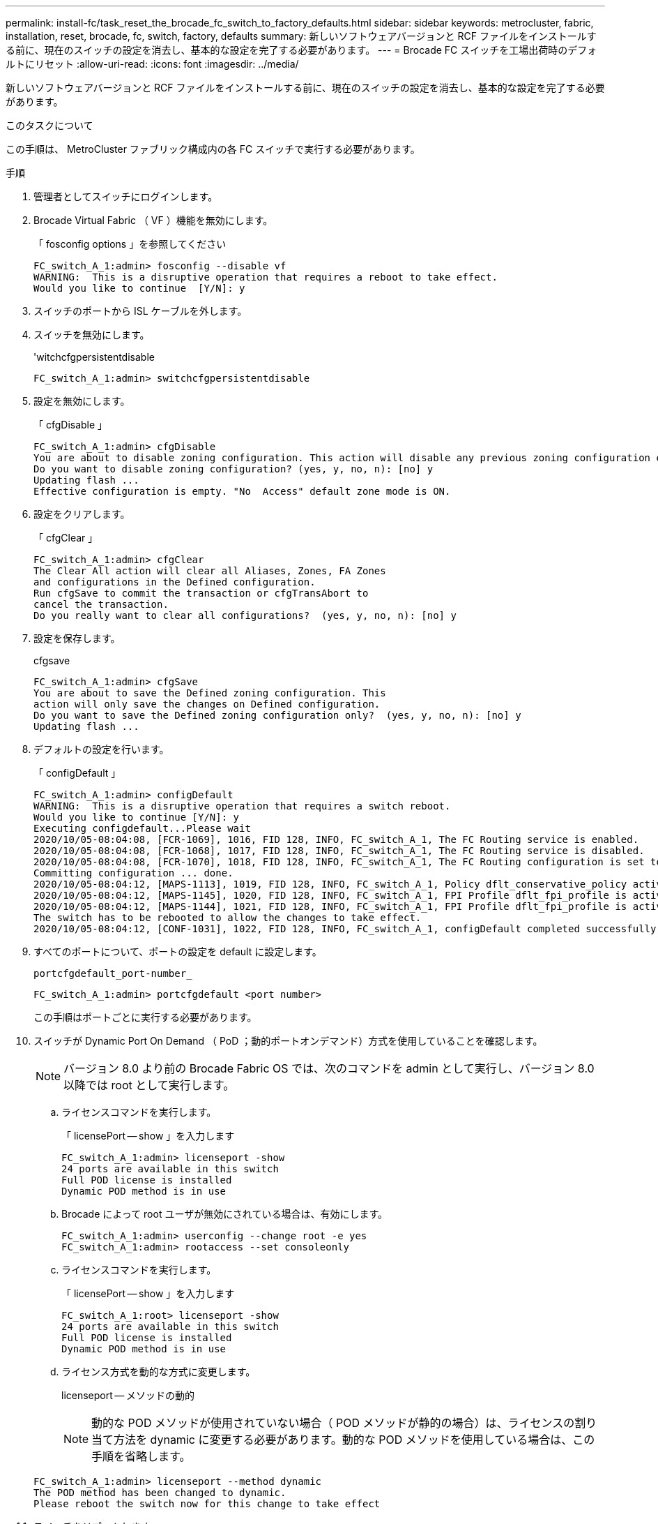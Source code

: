 ---
permalink: install-fc/task_reset_the_brocade_fc_switch_to_factory_defaults.html 
sidebar: sidebar 
keywords: metrocluster, fabric, installation, reset, brocade, fc, switch, factory, defaults 
summary: 新しいソフトウェアバージョンと RCF ファイルをインストールする前に、現在のスイッチの設定を消去し、基本的な設定を完了する必要があります。 
---
= Brocade FC スイッチを工場出荷時のデフォルトにリセット
:allow-uri-read: 
:icons: font
:imagesdir: ../media/


[role="lead"]
新しいソフトウェアバージョンと RCF ファイルをインストールする前に、現在のスイッチの設定を消去し、基本的な設定を完了する必要があります。

.このタスクについて
この手順は、 MetroCluster ファブリック構成内の各 FC スイッチで実行する必要があります。

.手順
. 管理者としてスイッチにログインします。
. Brocade Virtual Fabric （ VF ）機能を無効にします。
+
「 fosconfig options 」を参照してください

+
[listing]
----
FC_switch_A_1:admin> fosconfig --disable vf
WARNING:  This is a disruptive operation that requires a reboot to take effect.
Would you like to continue  [Y/N]: y
----
. スイッチのポートから ISL ケーブルを外します。
. スイッチを無効にします。
+
'witchcfgpersistentdisable

+
[listing]
----
FC_switch_A_1:admin> switchcfgpersistentdisable
----
. 設定を無効にします。
+
「 cfgDisable 」

+
[listing]
----
FC_switch_A_1:admin> cfgDisable
You are about to disable zoning configuration. This action will disable any previous zoning configuration enabled.
Do you want to disable zoning configuration? (yes, y, no, n): [no] y
Updating flash ...
Effective configuration is empty. "No  Access" default zone mode is ON.
----
. 設定をクリアします。
+
「 cfgClear 」

+
[listing]
----
FC_switch_A_1:admin> cfgClear
The Clear All action will clear all Aliases, Zones, FA Zones
and configurations in the Defined configuration.
Run cfgSave to commit the transaction or cfgTransAbort to
cancel the transaction.
Do you really want to clear all configurations?  (yes, y, no, n): [no] y
----
. 設定を保存します。
+
cfgsave

+
[listing]
----
FC_switch_A_1:admin> cfgSave
You are about to save the Defined zoning configuration. This
action will only save the changes on Defined configuration.
Do you want to save the Defined zoning configuration only?  (yes, y, no, n): [no] y
Updating flash ...
----
. デフォルトの設定を行います。
+
「 configDefault 」

+
[listing]
----
FC_switch_A_1:admin> configDefault
WARNING:  This is a disruptive operation that requires a switch reboot.
Would you like to continue [Y/N]: y
Executing configdefault...Please wait
2020/10/05-08:04:08, [FCR-1069], 1016, FID 128, INFO, FC_switch_A_1, The FC Routing service is enabled.
2020/10/05-08:04:08, [FCR-1068], 1017, FID 128, INFO, FC_switch_A_1, The FC Routing service is disabled.
2020/10/05-08:04:08, [FCR-1070], 1018, FID 128, INFO, FC_switch_A_1, The FC Routing configuration is set to default.
Committing configuration ... done.
2020/10/05-08:04:12, [MAPS-1113], 1019, FID 128, INFO, FC_switch_A_1, Policy dflt_conservative_policy activated.
2020/10/05-08:04:12, [MAPS-1145], 1020, FID 128, INFO, FC_switch_A_1, FPI Profile dflt_fpi_profile is activated for E-Ports.
2020/10/05-08:04:12, [MAPS-1144], 1021, FID 128, INFO, FC_switch_A_1, FPI Profile dflt_fpi_profile is activated for F-Ports.
The switch has to be rebooted to allow the changes to take effect.
2020/10/05-08:04:12, [CONF-1031], 1022, FID 128, INFO, FC_switch_A_1, configDefault completed successfully for switch.
----
. すべてのポートについて、ポートの設定を default に設定します。
+
`portcfgdefault_port-number_`

+
[listing]
----
FC_switch_A_1:admin> portcfgdefault <port number>
----
+
この手順はポートごとに実行する必要があります。

. スイッチが Dynamic Port On Demand （ PoD ；動的ポートオンデマンド）方式を使用していることを確認します。
+

NOTE: バージョン 8.0 より前の Brocade Fabric OS では、次のコマンドを admin として実行し、バージョン 8.0 以降では root として実行します。

+
.. ライセンスコマンドを実行します。
+
「 licensePort -- show 」を入力します

+
[listing]
----
FC_switch_A_1:admin> licenseport -show
24 ports are available in this switch
Full POD license is installed
Dynamic POD method is in use
----
.. Brocade によって root ユーザが無効にされている場合は、有効にします。
+
[listing]
----
FC_switch_A_1:admin> userconfig --change root -e yes
FC_switch_A_1:admin> rootaccess --set consoleonly
----
.. ライセンスコマンドを実行します。
+
「 licensePort -- show 」を入力します

+
[listing]
----
FC_switch_A_1:root> licenseport -show
24 ports are available in this switch
Full POD license is installed
Dynamic POD method is in use
----
.. ライセンス方式を動的な方式に変更します。
+
licenseport -- メソッドの動的

+

NOTE: 動的な POD メソッドが使用されていない場合（ POD メソッドが静的の場合）は、ライセンスの割り当て方法を dynamic に変更する必要があります。動的な POD メソッドを使用している場合は、この手順を省略します。

+
[listing]
----
FC_switch_A_1:admin> licenseport --method dynamic
The POD method has been changed to dynamic.
Please reboot the switch now for this change to take effect
----


. スイッチをリブートします。
+
「 Fastboot 」を参照してください

+
[listing]
----
FC_switch_A_1:admin> fastboot
Warning: This command would cause the switch to reboot
and result in traffic disruption.
Are you sure you want to reboot the switch [y/n]?y
----
. デフォルト設定が実装されたことを確認します。
+
'witchshow'

. IP アドレスが正しく設定されていることを確認します。
+
ipAddrShow

+
必要に応じて、次のコマンドで IP アドレスを設定できます。

+
ipAddrSet


